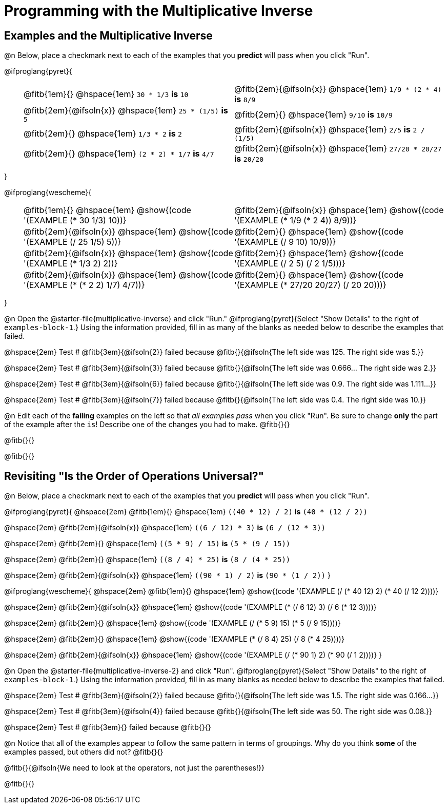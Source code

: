 = Programming with the Multiplicative Inverse


++++
<style>
#content td {padding: 0rem 0px !important}
#content table .autonum::after { content: ')'; }
#content th { text-align: center !important; }
</style>
++++

== Examples and the Multiplicative Inverse

@n Below, place a checkmark next to each of the examples that you *predict* will pass when you click "Run".

@ifproglang{pyret}{

[.table1, cols="1,12,12", frame="none", grid="none", stripes="none"]
|===

|| @fitb{1em}{} @hspace{1em}  `30 * 1/3` *is* `10`
| @fitb{2em}{@ifsoln{x}} @hspace{1em} `1/9 * (2 * 4)` *is* `8/9`

|| @fitb{2em}{@ifsoln{x}} @hspace{1em} `25 * (1/5)` *is* `5`
| @fitb{2em}{} @hspace{1em} `9/10` *is* `10/9`


|| @fitb{2em}{} @hspace{1em} `1/3 * 2` *is* `2`
| @fitb{2em}{@ifsoln{x}} @hspace{1em} `2/5` *is* `2 / (1/5)`


|| @fitb{2em}{} @hspace{1em} `(2 * 2) * 1/7` *is* `4/7`
| @fitb{2em}{@ifsoln{x}} @hspace{1em} `27/20 * 20/27` *is* `20/20`
|===

}

@ifproglang{wescheme}{

[.table1, cols="1,12,12", frame="none", grid="none", stripes="none"]
|===

|| @fitb{1em}{} @hspace{1em}  @show{(code '(EXAMPLE (* 30 1/3) 10))}
| @fitb{2em}{@ifsoln{x}} @hspace{1em} @show{(code '(EXAMPLE (* 1/9 (* 2 4)) 8/9))}


|| @fitb{2em}{@ifsoln{x}} @hspace{1em} @show{(code '(EXAMPLE (/ 25 1/5) 5))}
| @fitb{2em}{} @hspace{1em} @show{(code '(EXAMPLE (/ 9 10) 10/9))}

|| @fitb{2em}{@ifsoln{x}} @hspace{1em} @show{(code '(EXAMPLE (* 1/3 2) 2))}
| @fitb{2em}{} @hspace{1em} @show{(code '(EXAMPLE (/ 2 5) (/ 2 1/5)))}

|| @fitb{2em}{@ifsoln{x}} @hspace{1em} @show{(code '(EXAMPLE (* (* 2 2) 1/7) 4/7))}
| @fitb{2em}{} @hspace{1em} @show{(code '(EXAMPLE (* 27/20 20/27) (/ 20 20)))}

|===

}

@n Open the @starter-file{multiplicative-inverse} and click "Run." @ifproglang{pyret}{Select "Show Details" to the right of `examples-block-1`.} Using the information provided, fill in as many of the blanks as needed below to describe the examples that failed.

@hspace{2em} Test # @fitb{3em}{@ifsoln{2}} failed because @fitb{}{@ifsoln{The left side was 125. The right side was 5.}}

@hspace{2em} Test # @fitb{3em}{@ifsoln{3}} failed because @fitb{}{@ifsoln{The left side was 0.666... The right side was 2.}}

@hspace{2em} Test # @fitb{3em}{@ifsoln{6}} failed because @fitb{}{@ifsoln{The left side was 0.9. The right side was 1.111...}}

@hspace{2em} Test # @fitb{3em}{@ifsoln{7}} failed because @fitb{}{@ifsoln{The left side was 0.4. The right side was 10.}}

@n Edit each of the *failing* examples on the left so that _all examples pass_ when you click "Run". Be sure to change *only* the part of the example after the `is`! Describe one of the changes you had to make. @fitb{}{}

@fitb{}{}

@fitb{}{}

== Revisiting "Is the Order of Operations Universal?"

@n Below, place a checkmark next to each of the examples that you *predict* will pass when you click "Run".

@ifproglang{pyret}{
@hspace{2em} @fitb{1em}{} @hspace{1em}  `+((40 * 12) / 2)+` *is* `+(40 * (12 / 2))+`

@hspace{2em} @fitb{2em}{@ifsoln{x}} @hspace{1em} `+((6 / 12) * 3)+` *is* `+(6 / (12 * 3))+`

@hspace{2em} @fitb{2em}{} @hspace{1em} `+((5 * 9) / 15)+`  *is* `+(5 * (9 / 15))+`

@hspace{2em} @fitb{2em}{} @hspace{1em}  `+((8 / 4) * 25)+` *is* `+(8 / (4 * 25))+`

@hspace{2em} @fitb{2em}{@ifsoln{x}} @hspace{1em} `+((90 * 1) / 2)+` *is* `+(90 * (1 / 2))+`
}

@ifproglang{wescheme}{
@hspace{2em} @fitb{1em}{} @hspace{1em} @show{(code '(EXAMPLE (/ (* 40 12) 2) (* 40 (/ 12 2))))}

@hspace{2em} @fitb{2em}{@ifsoln{x}} @hspace{1em} @show{(code '(EXAMPLE (* (/ 6 12) 3) (/ 6 (* 12 3))))}

@hspace{2em} @fitb{2em}{} @hspace{1em} @show{(code '(EXAMPLE (/ (* 5 9) 15) (* 5 (/ 9 15))))}

@hspace{2em} @fitb{2em}{} @hspace{1em} @show{(code '(EXAMPLE (* (/ 8 4) 25) (/ 8 (* 4 25))))}

@hspace{2em} @fitb{2em}{@ifsoln{x}} @hspace{1em} @show{(code '(EXAMPLE (/ (* 90 1) 2) (* 90 (/ 1 2))))}
}


@n Open the @starter-file{multiplicative-inverse-2} and click "Run". @ifproglang{pyret}{Select "Show Details" to the right of `examples-block-1`.} Using the information provided, fill in as many blanks as needed below to describe the examples that failed.

@hspace{2em} Test # @fitb{3em}{@ifsoln{2}} failed because @fitb{}{@ifsoln{The left side was 1.5. The right side was 0.166...}}

@hspace{2em} Test # @fitb{3em}{@ifsoln{4}} failed because @fitb{}{@ifsoln{The left side was 50. The right side was 0.08.}}

@hspace{2em} Test # @fitb{3em}{} failed because @fitb{}{}


@n Notice that all of the examples appear to follow the same pattern in terms of groupings. Why do you think *some* of the examples passed, but others did not?  @fitb{}{}

@fitb{}{@ifsoln{We need to look at the operators, not just the parentheses!}}

@fitb{}{}
